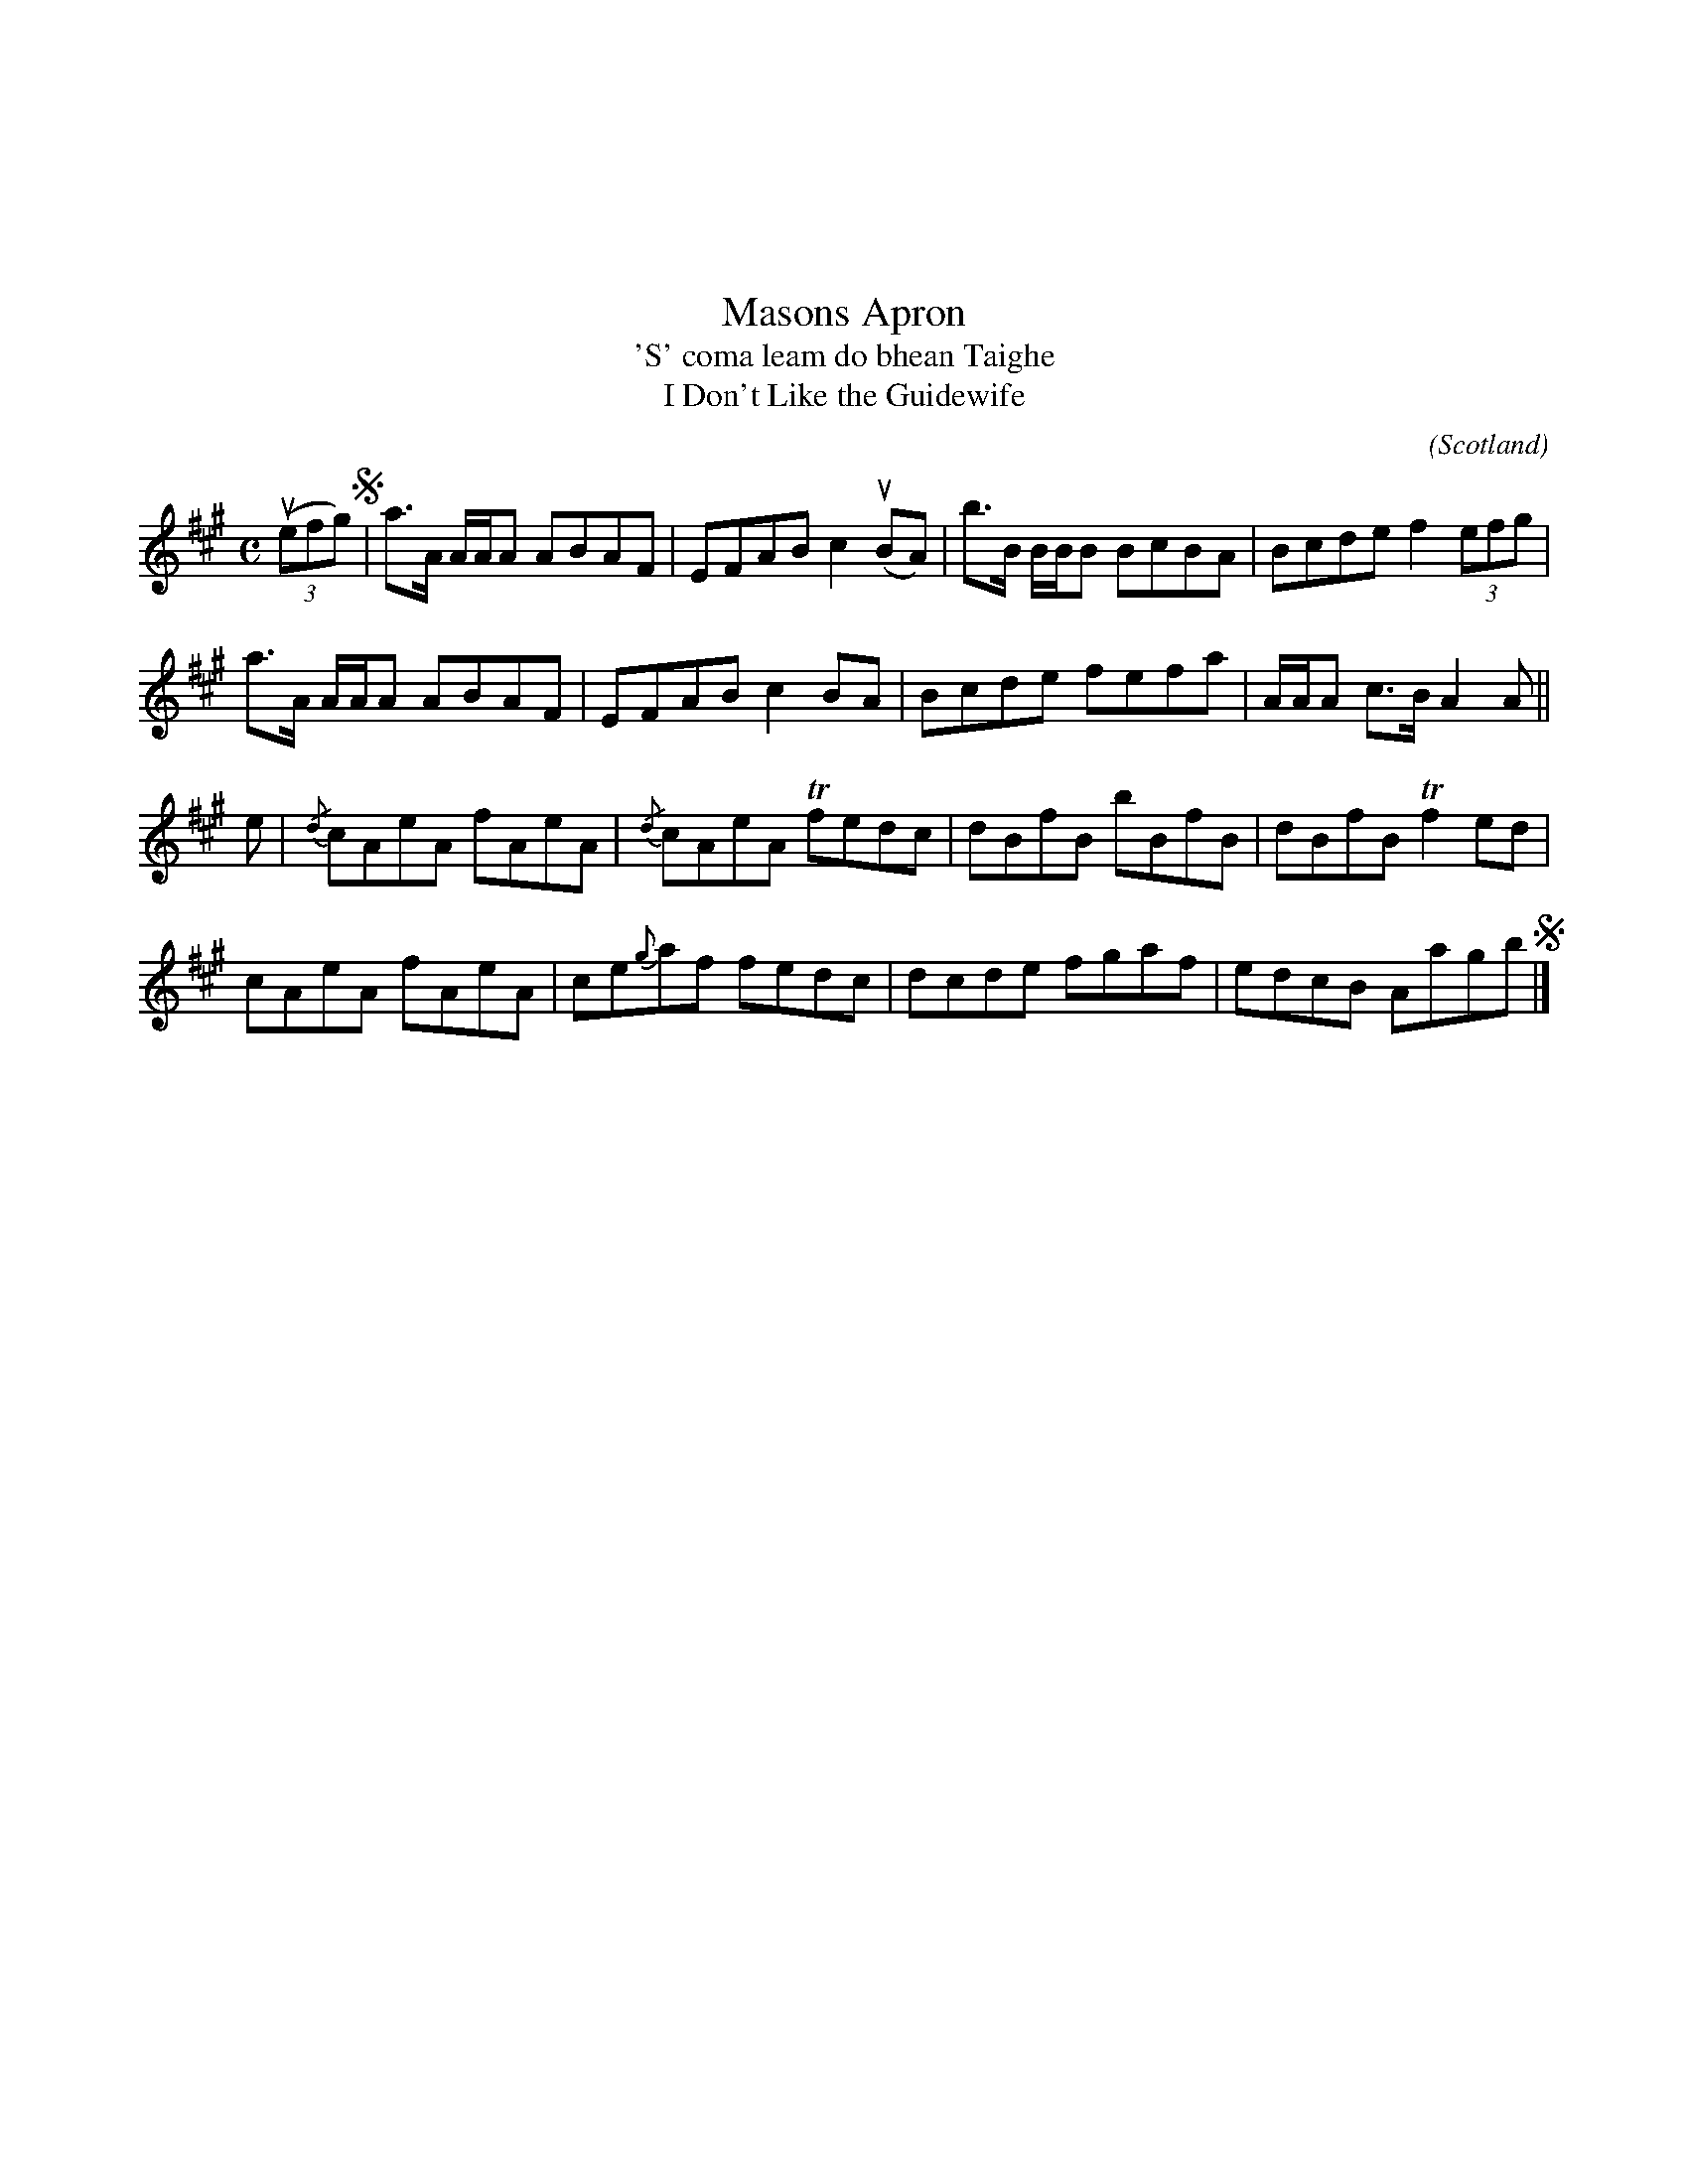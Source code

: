 X:04
%%topmargin 3cm
T:Masons Apron
T:'S' coma leam do bhean Taighe
T:I Don't Like the Guidewife
C:
O:Scotland
B:Keith Norman MacDonald : "The Skye collection of the best reels & strathspeys extant" : 1887
Z:Ralph Palmer
R:Reel
M:C
L:1/8
K: A
u(3(efg) S| a>A A/2A/2A ABAF | EFAB c2 u(BA) | b>B B/2B/2B BcBA | Bcde f2 (3efg |
a>A A/2A/2A ABAF | EFAB c2 BA | Bcde fefa | A/2A/2A c>B A2 A ||
e | {/d}cAeA fAeA | {/d}cAeA Tfedc | dBfB bBfB | dBfB Tf2 ed |
cAeA fAeA | ce{?g}af fedc | dcde fgaf | edcB Aagb S|]
